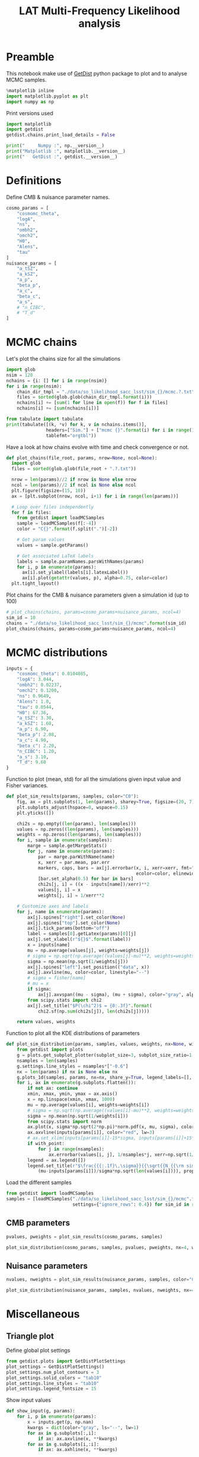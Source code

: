 #+TITLE: LAT Multi-Frequency Likelihood analysis
#+PROPERTY: header-args:jupyter-python :session mflike
#+PROPERTY: header-args :exports both
#+PROPERTY: header-args :tangle mflike_analysis.py

* Preamble
This notebook make use of [[https://getdist.readthedocs.io/en/latest/][GetDist]] python package to plot and to analyse MCMC samples.
#+BEGIN_SRC jupyter-python
  %matplotlib inline
  import matplotlib.pyplot as plt
  import numpy as np
#+END_SRC

#+RESULTS:

Print versions used
#+BEGIN_SRC jupyter-python
  import matplotlib
  import getdist
  getdist.chains.print_load_details = False

  print("     Numpy :", np.__version__)
  print("Matplotlib :", matplotlib.__version__)
  print("   GetDist :", getdist.__version__)
#+END_SRC

#+RESULTS:
:      Numpy : 1.19.0
: Matplotlib : 3.2.2
:    GetDist : 1.1.2

* Definitions
Define CMB & nuisance parameter names.
#+BEGIN_SRC jupyter-python :results none
  cosmo_params = [
      "cosmomc_theta",
      "logA",
      "ns",
      "ombh2",
      "omch2",
      "H0",
      "Alens",
      "tau"
  ]
  nuisance_params = [
      "a_tSZ",
      "a_kSZ",
      "a_p",
      "beta_p",
      "a_c",
      "beta_c",
      "a_s",
      # "n_CIBC",
      # "T_d"
  ]
#+END_SRC

* MCMC chains
Let's plot the chains size for all the simulations
#+BEGIN_SRC jupyter-python
  import glob
  nsim = 120
  nchains = {i: [] for i in range(nsim)}
  for i in range(nsim):
      chain_dir_tmpl = "./data/so_likelihood_sacc_lsst/sim_{}/mcmc.?.txt"
      files = sorted(glob.glob(chain_dir_tmpl.format(i)))
      nchains[i] += [sum(1 for line in open(f)) for f in files]
      nchains[i] += [sum(nchains[i])]

  from tabulate import tabulate
  print(tabulate([(k, *v) for k, v in nchains.items()],
                 headers=["Sim."] + ["mcmc {}".format(i) for i in range(1, 5)] + ["total"],
                 tablefmt="orgtbl"))
#+END_SRC

#+RESULTS:
#+begin_example
  |   Sim. |   mcmc 1 |   mcmc 2 |   mcmc 3 |   mcmc 4 |   total |
  |--------+----------+----------+----------+----------+---------|
  |      0 |     4601 |     4768 |     1720 |     3837 |   14926 |
  |      1 |     1722 |      736 |     3982 |     1596 |    8036 |
  |      2 |     4833 |     2276 |     4070 |     1804 |   12983 |
  |      3 |     4070 |     4280 |     1207 |     2812 |   12369 |
  |      4 |     4104 |     1878 |     3520 |     2286 |   11788 |
  |      5 |     3562 |     4099 |     1306 |     3967 |   12934 |
  |      6 |     3978 |     1939 |     1095 |     1213 |    8225 |
  |      7 |     1108 |     2185 |      917 |     2003 |    6213 |
  |      8 |     4522 |     4463 |     3774 |     4142 |   16901 |
  |      9 |     2527 |     4168 |     1673 |     2465 |   10833 |
  |     10 |     4455 |     4229 |     3983 |     1175 |   13842 |
  |     11 |     3845 |     1429 |     1265 |     4114 |   10653 |
  |     12 |     3884 |     2121 |     4249 |     2978 |   13232 |
  |     13 |     1152 |     1305 |     4315 |     1227 |    7999 |
  |     14 |     4127 |     1637 |     1551 |     1230 |    8545 |
  |     15 |     1133 |     1260 |     2689 |     1579 |    6661 |
  |     16 |     2160 |     1920 |     1511 |     3329 |    8920 |
  |     17 |     4144 |     1029 |     4110 |     4039 |   13322 |
  |     18 |     3682 |     3564 |     2345 |     3783 |   13374 |
  |     19 |     1768 |     2495 |     3926 |     4195 |   12384 |
  |     20 |     3847 |      610 |     3924 |     1196 |    9577 |
  |     21 |     4051 |     4291 |     4597 |     4429 |   17368 |
  |     22 |     4373 |     4115 |     2993 |     3623 |   15104 |
  |     23 |     3784 |     1303 |     1414 |     5464 |   11965 |
  |     24 |     1875 |     1253 |     2319 |     4075 |    9522 |
  |     25 |     2149 |     3850 |      819 |     1616 |    8434 |
  |     26 |     4298 |     3954 |     4218 |     4305 |   16775 |
  |     27 |     4329 |     2333 |      974 |     3869 |   11505 |
  |     28 |     3232 |     2074 |     1585 |     2509 |    9400 |
  |     29 |     1414 |     2038 |     2211 |     4561 |   10224 |
  |     30 |     4619 |     1552 |     1877 |     4132 |   12180 |
  |     31 |     2061 |     4502 |     1176 |     1203 |    8942 |
  |     32 |     1149 |     1332 |     1450 |     1799 |    5730 |
  |     33 |     1702 |     3769 |     1123 |     4734 |   11328 |
  |     34 |     1308 |     4156 |     1149 |     1294 |    7907 |
  |     35 |      934 |     2438 |     4703 |     1831 |    9906 |
  |     36 |     1237 |     3841 |     4949 |     3915 |   13942 |
  |     37 |     2007 |     3361 |     1215 |     4114 |   10697 |
  |     38 |     4246 |     1792 |     3672 |     1537 |   11247 |
  |     39 |     4411 |     3927 |     4144 |     1124 |   13606 |
  |     40 |     3608 |     4284 |     1571 |     4090 |   13553 |
  |     41 |     1807 |     4697 |     1388 |     1227 |    9119 |
  |     42 |     4244 |     1235 |     1752 |     4405 |   11636 |
  |     43 |     1477 |     1874 |     1928 |      699 |    5978 |
  |     44 |     4491 |     1314 |     2991 |     4359 |   13155 |
  |     45 |     3503 |     3738 |     3960 |     4236 |   15437 |
  |     46 |     2277 |     4116 |     3807 |      573 |   10773 |
  |     47 |     3163 |     1330 |     1080 |     4037 |    9610 |
  |     48 |     3320 |     3717 |     1890 |     4497 |   13424 |
  |     49 |     5597 |     2336 |     4084 |     1229 |   13246 |
  |     50 |     1056 |     4078 |     3497 |     1520 |   10151 |
  |     51 |     4437 |     1104 |     3440 |     1740 |   10721 |
  |     52 |     3907 |     3656 |     1424 |     2381 |   11368 |
  |     53 |     2123 |     1554 |     3666 |     4871 |   12214 |
  |     54 |     2139 |     2085 |     1432 |     1178 |    6834 |
  |     55 |     1782 |     3794 |     1111 |     2618 |    9305 |
  |     56 |     2364 |     3972 |     1454 |     1575 |    9365 |
  |     57 |      940 |     1573 |     1035 |     3920 |    7468 |
  |     58 |     4410 |     4481 |     1692 |     1742 |   12325 |
  |     59 |     3337 |     4134 |     3846 |     1164 |   12481 |
  |     60 |     4866 |     3864 |     4357 |     4275 |   17362 |
  |     61 |     1497 |     3555 |     3627 |     1552 |   10231 |
  |     62 |     4012 |     4005 |      613 |      789 |    9419 |
  |     63 |      584 |     1166 |     1108 |     4270 |    7128 |
  |     64 |     1043 |     1686 |     1653 |     3864 |    8246 |
  |     65 |     2832 |     4182 |     2535 |     4318 |   13867 |
  |     66 |     3674 |     4248 |     2870 |     1811 |   12603 |
  |     67 |     4184 |     4699 |     4875 |     1564 |   15322 |
  |     68 |     1444 |     3994 |     1347 |     2932 |    9717 |
  |     69 |     4557 |     4321 |     1597 |     3638 |   14113 |
  |     70 |     1467 |     1105 |     1225 |     3805 |    7602 |
  |     71 |      620 |     1791 |     1678 |     1291 |    5380 |
  |     72 |     1451 |     1173 |     3778 |     4224 |   10626 |
  |     73 |     4334 |     3770 |     1284 |     4212 |   13600 |
  |     74 |     3623 |     4246 |     1051 |     3972 |   12892 |
  |     75 |     3615 |     4309 |     4155 |     4175 |   16254 |
  |     76 |     4085 |     1317 |     3610 |     4435 |   13447 |
  |     77 |     3576 |     1372 |     1631 |     4058 |   10637 |
  |     78 |     4504 |     3754 |     2145 |     3876 |   14279 |
  |     79 |     1348 |     4599 |     4373 |     2747 |   13067 |
  |     80 |      560 |     2357 |     3739 |     1665 |    8321 |
  |     81 |     4114 |      810 |     2179 |     4573 |   11676 |
  |     82 |     2510 |     1791 |     2461 |     1675 |    8437 |
  |     83 |     1662 |     1171 |     1356 |     4042 |    8231 |
  |     84 |     1055 |     4240 |     2058 |     4047 |   11400 |
  |     85 |     4864 |     1554 |     1270 |     2529 |   10217 |
  |     86 |     2363 |     3081 |     1143 |     1396 |    7983 |
  |     87 |     3567 |     2110 |     2252 |     4395 |   12324 |
  |     88 |     1675 |     2575 |     4715 |     1105 |   10070 |
  |     89 |     3977 |     2045 |     3821 |     3516 |   13359 |
  |     90 |      961 |     2960 |     2996 |     4174 |   11091 |
  |     91 |     4044 |     1244 |     3883 |     4148 |   13319 |
  |     92 |     4695 |     1793 |     4005 |     1171 |   11664 |
  |     93 |     2359 |      688 |     4029 |     4646 |   11722 |
  |     94 |     2142 |     2091 |     2406 |     1231 |    7870 |
  |     95 |     1079 |     1114 |     3667 |     1218 |    7078 |
  |     96 |     3759 |     1070 |     2307 |     4447 |   11583 |
  |     97 |     1495 |     3736 |     3729 |     1942 |   10902 |
  |     98 |     3833 |     1065 |     1920 |     1668 |    8486 |
  |     99 |     1503 |     2385 |     4204 |     3140 |   11232 |
  |    100 |     3659 |      996 |     3065 |     1566 |    9286 |
  |    101 |     1520 |     3686 |     1879 |     4076 |   11161 |
  |    102 |     1263 |     1082 |     4022 |     2430 |    8797 |
  |    103 |      964 |     3455 |     3229 |     1706 |    9354 |
  |    104 |     1247 |     3588 |     3696 |     4228 |   12759 |
  |    105 |     2014 |      852 |     1154 |     3064 |    7084 |
  |    106 |     1618 |     4216 |     1247 |     4098 |   11179 |
  |    107 |     1198 |     2006 |     1508 |     1096 |    5808 |
  |    108 |      721 |     4149 |     3465 |     1248 |    9583 |
  |    109 |     4516 |     4028 |     1267 |     1260 |   11071 |
  |    110 |     3668 |     4457 |     3700 |     2923 |   14748 |
  |    111 |     3599 |     1873 |     2064 |     1266 |    8802 |
  |    112 |     2469 |     2279 |     1470 |     1621 |    7839 |
  |    113 |     4167 |     3966 |     4226 |     1603 |   13962 |
  |    114 |     4498 |     2471 |     1924 |     1596 |   10489 |
  |    115 |     1285 |     1016 |     1552 |     2818 |    6671 |
  |    116 |     3685 |     1604 |     4004 |     4019 |   13312 |
  |    117 |     1176 |     1270 |      821 |     2453 |    5720 |
  |    118 |     2021 |     3954 |     4103 |     1006 |   11084 |
  |    119 |     1266 |     1197 |     3869 |     4570 |   10902 |
#+end_example


Have a look at how chains evolve with time and check convergence or not.
#+BEGIN_SRC jupyter-python :results none
  def plot_chains(file_root, params, nrow=None, ncol=None):
    import glob
    files = sorted(glob.glob(file_root + ".?.txt"))

    nrow = len(params)//2 if nrow is None else nrow
    ncol = len(params)//2 if ncol is None else ncol
    plt.figure(figsize=(15, 10))
    ax = [plt.subplot(nrow, ncol, i+1) for i in range(len(params))]

    # Loop over files independently
    for f in files:
      from getdist import loadMCSamples
      sample = loadMCSamples(f[:-4])
      color = "C{}".format(f.split(".")[-2])

      # Get param values
      values = sample.getParams()

      # Get associated LaTeX labels
      labels = sample.paramNames.parsWithNames(params)
      for i, p in enumerate(params):
        ax[i].set_ylabel(labels[i].latexLabel())
        ax[i].plot(getattr(values, p), alpha=0.75, color=color)
    plt.tight_layout()
#+END_SRC

Plot chains for the CMB & nuisance parameters given a simulation id (up to 100)
#+BEGIN_SRC jupyter-python
  # plot_chains(chains, params=cosmo_params+nuisance_params, ncol=4)
  sim_id = 10
  chains = "./data/so_likelihood_sacc_lsst/sim_{}/mcmc".format(sim_id)
  plot_chains(chains, params=cosmo_params+nuisance_params, ncol=4)
#+END_SRC

#+RESULTS:
:RESULTS:
: WARNING:root:outlier fraction 6.0157612945918305e-05
: WARNING:root:outlier fraction 0.001507032819825854
[[file:./.ob-jupyter/42fd90ff7148ee95fe1e0146b787ff24ebbb0c96.png]]
:END:

* MCMC distributions

#+BEGIN_SRC jupyter-python :results none
  inputs = {
      "cosmomc_theta": 0.0104085,
      "logA": 3.044,
      "ombh2": 0.02237,
      "omch2": 0.1200,
      "ns": 0.9649,
      "Alens": 1.0,
      "tau": 0.0544,
      "H0": 67.36,
      "a_tSZ": 3.30,
      "a_kSZ": 1.60,
      "a_p": 6.90,
      "beta_p": 2.08,
      "a_c": 4.90,
      "beta_c": 2.20,
      "n_CIBC": 1.20,
      "a_s": 3.10,
      "T_d": 9.60
  }
#+END_SRC

Function to plot (mean, std) for all the simulations given input value and Fisher variances.
#+BEGIN_SRC jupyter-python :results none
  def plot_sim_results(params, samples, color="C0"):
      fig, ax = plt.subplots(1, len(params), sharey=True, figsize=(20, 7))
      plt.subplots_adjust(hspace=0, wspace=0.15)
      plt.yticks([])

      chi2s = np.empty((len(params), len(samples)))
      values = np.zeros((len(params), len(samples)))
      weights = np.zeros((len(params), len(samples)))
      for i, sample in enumerate(samples):
          marge = sample.getMargeStats()
          for j, name in enumerate(params):
              par = marge.parWithName(name)
              x, xerr = par.mean, par.err
              markers, caps, bars = ax[j].errorbar(x, i, xerr=xerr, fmt="o{}".format(color),
                                                   ecolor=color, elinewidth=3)
              [bar.set_alpha(0.5) for bar in bars]
              chi2s[j, i] = ((x - inputs[name])/xerr)**2
              values[j, i] = x
              weights[j, i] = 1/xerr**2

      # Customize axes and labels
      for j, name in enumerate(params):
          ax[j].spines["right"].set_color(None)
          ax[j].spines["top"].set_color(None)
          ax[j].tick_params(bottom="off")
          label = samples[0].getLatex(params)[0][j]
          ax[j].set_xlabel(r"${}$".format(label))
          x = inputs[name]
          mu = np.average(values[j], weights=weights[j])
          # sigma = np.sqrt(np.average((values[j]-mu)**2, weights=weights[j]))
          sigma = np.mean(np.sqrt(1/weights[j]))
          ax[j].spines["left"].set_position(("data", x))
          ax[j].axvline(mu, color=color, linestyle="--")
          # sigma = fisher[name]
          # mu = x
          if sigma:
              ax[j].axvspan((mu - sigma), (mu + sigma), color="gray", alpha=0.15)
          from scipy.stats import chi2
          ax[j].set_title("$P(\chi^2)$ = {0:.3f}".format(
              chi2.sf(np.sum(chi2s[j]), len(chi2s[j]))))

      return values, weights
#+END_SRC

Function to plot all the KDE distributions of parameters
#+BEGIN_SRC jupyter-python :results none
  def plot_sim_distribution(params, samples, values, weights, nx=None, with_point=False):
      from getdist import plots
      g = plots.get_subplot_plotter(subplot_size=3, subplot_size_ratio=1.2)
      nsamples = len(samples)
      g.settings.line_styles = nsamples*["-0.6"]
      nx = len(params) if nx is None else nx
      g.plots_1d(samples, params, nx=nx, share_y=True, legend_labels=[], lws=2)
      for i, ax in enumerate(g.subplots.flatten()):
          if not ax: continue
          xmin, xmax, ymin, ymax = ax.axis()
          x = np.linspace(xmin, xmax, 1000)
          mu = np.average(values[i], weights=weights[i])
          # sigma = np.sqrt(np.average((values[i]-mu)**2, weights=weights[i]))
          sigma = np.mean(np.sqrt(1/weights[i]))
          from scipy.stats import norm
          ax.plot(x, sigma*np.sqrt(2*np.pi)*norm.pdf(x, mu, sigma), color="black", lw=3)
          ax.axvline(inputs[params[i]], color="red", lw=3)
          # ax.set_xlim(inputs[params[i]]-15*sigma, inputs[params[i]]+15*sigma)
          if with_point:
              for j in range(nsamples):
                  ax.errorbar(values[i, j], 1/nsamples*j, xerr=np.sqrt(1/weights[i, j]), fmt="ok", ecolor="black", zorder=3)
          legend = ax.legend([])
          legend.set_title(r"$\frac{{{:.1f}\,\sigma}}{{\sqrt{{N_{{\rm sim}}}}}}$".format(
              (mu-inputs[params[i]])/sigma*np.sqrt(len(values[i]))), prop={"size": 16})
#+END_SRC

Load the different samples
#+BEGIN_SRC jupyter-python :results none
  from getdist import loadMCSamples
  samples = [loadMCSamples("./data/so_likelihood_sacc_lsst/sim_{}/mcmc".format(sim_id),
                           settings={"ignore_rows": 0.4}) for sim_id in range(120)]
#+END_SRC

** CMB parameters
#+BEGIN_SRC jupyter-python
  pvalues, pweights = plot_sim_results(cosmo_params, samples)
#+END_SRC

#+RESULTS:
:RESULTS:
#+begin_example
  WARNING:root:fine_bins not large enough to well sample smoothing scale - minuslogprior
  WARNING:root:fine_bins not large enough to well sample smoothing scale - minuslogprior__0
  WARNING:root:fine_bins not large enough to well sample smoothing scale - minuslogprior
  WARNING:root:fine_bins not large enough to well sample smoothing scale - minuslogprior__0
  WARNING:root:fine_bins not large enough to well sample smoothing scale - minuslogprior
  WARNING:root:fine_bins not large enough to well sample smoothing scale - minuslogprior__0
  WARNING:root:fine_bins not large enough to well sample smoothing scale - minuslogprior
  WARNING:root:fine_bins not large enough to well sample smoothing scale - minuslogprior__0
  WARNING:root:fine_bins not large enough to well sample smoothing scale - minuslogprior
  WARNING:root:fine_bins not large enough to well sample smoothing scale - minuslogprior__0
  WARNING:root:fine_bins not large enough to well sample smoothing scale - minuslogprior
  WARNING:root:fine_bins not large enough to well sample smoothing scale - minuslogprior__0
#+end_example
[[file:./.ob-jupyter/2c2d794e9d3b5f49447b93f003258464b55811d0.png]]
:END:


#+BEGIN_SRC jupyter-python
  plot_sim_distribution(cosmo_params, samples, pvalues, pweights, nx=4, with_point=False)
#+END_SRC

#+RESULTS:
[[file:./.ob-jupyter/2f51c303b8fe7c74e708f981083331b1686aa4ef.png]]

** Nuisance parameters
#+BEGIN_SRC jupyter-python
  nvalues, nweights = plot_sim_results(nuisance_params, samples, color="C4")
#+END_SRC

#+RESULTS:
[[file:./.ob-jupyter/bb9c6be80a0f8e5f72159232c4c059d3836bfd4e.png]]


#+BEGIN_SRC jupyter-python
  plot_sim_distribution(nuisance_params, samples, nvalues, nweights, nx=4, with_point=False)
#+END_SRC

#+RESULTS:
[[file:./.ob-jupyter/b5af9d061060d1ceb353a3cf6a909f4c79705d43.png]]
* Miscellaneous
** Triangle plot
Define global plot settings
#+BEGIN_SRC jupyter-python :results none
  from getdist.plots import GetDistPlotSettings
  plot_settings = GetDistPlotSettings()
  plot_settings.num_plot_contours = 3
  plot_settings.solid_colors = "tab10"
  plot_settings.line_styles = "tab10"
  plot_settings.legend_fontsize = 15
#+END_SRC

Show input values
#+BEGIN_SRC jupyter-python :results none
  def show_input(g, params):
      for i, p in enumerate(params):
          x = inputs.get(p, np.nan)
          kwargs = dict(color="gray", ls="--", lw=1)
          for ax in g.subplots[:,i]:
              if ax: ax.axvline(x, **kwargs)
          for ax in g.subplots[i,:i]:
              if ax: ax.axhline(x, **kwargs)
#+END_SRC

Load MCMC samples
#+BEGIN_SRC jupyter-python :results none
  sim_id = 0
  from getdist import loadMCSamples
  samples = [loadMCSamples("./data/so_likelihood_sacc/sim_{}_{}/mcmc".format(spec, sim_id),
                           settings={"ignore_rows": 0.4}) for spec in ["tt", "ee", "te", "ttteee"]]
#+END_SRC

Plot posteriors distributions of CMB parameters
#+BEGIN_SRC jupyter-python
  from getdist import plots
  g = plots.get_subplot_plotter(settings=plot_settings)
  colors = ["C2", "C1", "C0", "C3"]
  g.triangle_plot(samples, cosmo_params,
                  filled=True, legend_labels=["TT", "EE", "TE", "TT, TE, EE"],
                  colors=colors, diag1d_kwargs={"colors": colors})
  # Show input value
  show_input(g, cosmo_params)
  # Show prior on tau
  ax = g.subplots[-1, -1]
  xmin, xmax, ymin, ymax = ax.axis()
  x = np.linspace(xmin, xmax, 100)
  from scipy.stats import norm
  ax.plot(x, 0.018*norm.pdf(x, 0.054, 0.0073), color="gray", ls="--", label=r"$\tau$ prior")
  ax.legend(loc="upper left", bbox_to_anchor=(1,1));
#+END_SRC

#+RESULTS:
[[file:./.ob-jupyter/1a8b44ef486d245c3500eb31981a286ef2967b75.png]]

#+BEGIN_SRC jupyter-python
  g.triangle_plot([samples[0], samples[-1]], nuisance_params,
                  filled=True, legend_labels=["TT", "TT, TE, EE"],
                  colors=["C0", "C3"], diag1d_kwargs={"colors": ["C0", "C3"]})
  show_input(g, nuisance_params)
#+END_SRC

#+RESULTS:
[[file:./.ob-jupyter/944ccddd3e9ac0eee9b213f68ec12657661532f8.png]]

** Correlation plot

#+BEGIN_SRC jupyter-python
  g.rectangle_plot(cosmo_params, nuisance_params, roots=samples, filled=True);
#+END_SRC

#+RESULTS:
[[file:./.ob-jupyter/2a6922f9686cda224b4bbf0145a09220b2615048.png]]

** Write Cls to file
:PROPERTIES:
:HEADER-ARGS: :tangle write_input_cls.py
:END:

#+BEGIN_SRC jupyter-python
  import cobaya
  import camb
  print("      CAMB :", camb.__version__)
  print("    Cobaya :", cobaya.__version__)
#+END_SRC

Set \ell_{max} value
#+BEGIN_SRC jupyter-python :results none
  lmin, lmax = 2, 9000
#+END_SRC

#+BEGIN_SRC jupyter-python :results none
  def write_input_cls(params, out_dir, lmax=lmax, plot=False):
      import os
      os.makedirs(out_dir, exist_ok=True)

      l = np.arange(lmin, lmax)

      # Get CMB Dls from cobaya/camb
      info = {
          "params": params,
          "likelihood": {"mflike.MFLike": {"sim_id": 0, "lmax": lmax}},
          "theory": {"camb": {"extra_args": {"lens_potential_accuracy": 1}}},
          "modules": "/tmp/modules"
      }
      from cobaya.model import get_model
      model = get_model(info)
      Cl = {"tt": lmax, "ee": lmax, "te": lmax, "bb":lmax}
      model.theory["camb"].needs(Cl=Cl)
      model.logposterior({}, cached=False)
      Dls = model.theory["camb"].get_Cl(ell_factor=True)
      dls_cobaya = [Dls[s][lmin:lmax] for s in ["tt", "ee", "bb", "te"]]
      np.savetxt("{}/cosmo_spectra.dat".format(out_dir),
                 np.vstack([l, dls_cobaya]).T)
      mflike = model.likelihood["mflike.MFLike"]
      fg_models = mflike._get_foreground_model(params)
      for k, v in fg_models.items():
          np.savetxt("{}/{}_{}_{}x{}.dat".format(out_dir, *k),
                     np.vstack([l, v]).T)
#+END_SRC

#+BEGIN_SRC jupyter-python
  mean_values = np.mean(pvalues, axis=1)
  fit_cosmo_params = {
      "cosmomc_theta": mean_values[0],
      "As": 1e-10*np.exp(mean_values[1]),
      "ns": mean_values[2],
      "ombh2": mean_values[3],
      "omch2": mean_values[4],
      "Alens": mean_values[6],
      "tau": mean_values[7]
  }
  mean_values = np.mean(nvalues, axis=1)
  fit_nuisance_params = {
      "a_tSZ": mean_values[0],
      "a_kSZ": mean_values[1],
      "a_p": mean_values[2],
      "beta_p": mean_values[3],
      "a_c": mean_values[4],
      "beta_c": mean_values[5],
      "n_CIBC": 1.20,
      "a_s": mean_values[6],
      "T_d": 9.60
  }
  from tabulate import tabulate
  print(tabulate({**fit_cosmo_params, **fit_nuisance_params}.items()))
  write_input_cls(params={**fit_cosmo_params, **fit_nuisance_params},
                  out_dir="/tmp/mflike_fit")
#+END_SRC

#+RESULTS:
#+begin_example
  WARNING:prior:No sampled parameters requested! This will fail for non-mock samplers.
  -------------  -----------
  cosmomc_theta  0.0104088
  As             2.09808e-09
  ns             0.964919
  ombh2          0.022363
  omch2          0.119838
  Alens          1.00245
  tau            0.054402
  a_tSZ          3.31111
  a_kSZ          1.72448
  a_p            6.90229
  beta_p         2.08009
  a_c            4.90854
  beta_c         2.19651
  n_CIBC         1.2
  a_s            3.09908
  T_d            9.6
  -------------  -----------
  [prior] *WARNING* No sampled parameters requested! This will fail for non-mock samplers.
  INFO:camb:Importing *local* CAMB from /tmp/modules/code/CAMB
  [camb] Importing *local* CAMB from /tmp/modules/code/CAMB
  INFO:mflike.mflike:Initialising.
  [mflike.mflike] Initialising.
#+end_example


#+BEGIN_SRC jupyter-python
  input_params = inputs.copy()
  input_params["As"] = 1e-10*np.exp(input_params["logA"])
  del input_params["H0"]
  del input_params["logA"]
  from tabulate import tabulate
  print(tabulate(input_params.items()))
  write_input_cls(params=input_params,
                  out_dir="/tmp/mflike_inputs")
#+END_SRC

#+RESULTS:
#+begin_example
  -------------  ----------
  cosmomc_theta  0.0104085
  ombh2          0.02237
  omch2          0.12
  ns             0.9649
  Alens          1
  tau            0.0544
  a_tSZ          3.30444
  a_kSZ          1.66466
  a_p            6.91247
  beta_p         2.07747
  a_c            4.88618
  beta_c         2.20303
  n_CIBC         1.2
  a_s            3.09921
  T_d            9.6
  As             2.0989e-09
  -------------  ----------
  [prior] *WARNING* No sampled parameters requested! This will fail for non-mock samplers.
  [camb] Importing *local* CAMB from /tmp/modules/code/CAMB
  [mflike.mflike] Initialising.
  get_requirements
  get_requirements
#+end_example

** Check data against MCMC
#+BEGIN_SRC jupyter-python
  data_dir = "/tmp/modules/data"
  cross = (145, 145)
  spectra = ["tt", "te", "tb", "et", "bt", "ee", "eb", "be", "bb"]
  spectrum = "tt"
  index = spectra.index(spectrum)+1
  sims = [np.loadtxt("{}/LAT_MFLike_data/like_products/Dl_LAT_{}xLAT_{}_{:05d}.dat".format(
      data_dir, *cross, i)) for i in range(100)]
  mean_sim = np.mean(sims, axis=0)
  std_sim = np.std(sims, axis=0)/np.sqrt(100)

  Bbl = np.loadtxt("{}/LAT_MFLike_data/like_products/Bbl_LAT_{}xLAT_{}_{}.dat".format(
    data_dir, *cross, spectrum.upper()))
  input_cmb = np.loadtxt("/tmp/mflike_inputs/cosmo_spectra.dat")[:, 1]
  input_fg = np.loadtxt("/tmp/mflike_inputs/{}_all_{}x{}.dat".format(spectrum, *cross))[:, 1]
  input_spec = np.dot(Bbl, input_cmb[:6000]+input_fg[:6000])

  fit_cmb = np.loadtxt("/tmp/mflike_fit/cosmo_spectra.dat")[:, 1]
  fit_fg = np.loadtxt("/tmp/mflike_fit/{}_all_{}x{}.dat".format(spectrum, *cross))[:, 1]
  fit_spec = np.dot(Bbl, fit_cmb[:6000]+fit_fg[:6000])

  import matplotlib.pyplot as plt
  lbin = mean_sim[:, 0]
  plt.plot(lbin, (mean_sim[:, index] - input_spec)/std_sim[:, index], "tab:blue", label="sim - input")
  plt.plot(lbin, (mean_sim[:, index] - fit_spec)/std_sim[:, index], "tab:red", label="sim - fit")

  plt.xlabel("$\ell$")
  plt.ylabel("$\sigma$")
  plt.title("{} - {}x{} GHz".format(spectrum.upper(), *cross))
  plt.legend()
#+END_SRC

#+RESULTS:
:RESULTS:
: <matplotlib.legend.Legend at 0x7f228207c250>
[[file:./.ob-jupyter/5c76953ec1e8f38f8f910be412af297dfd7013db.png]]
:END:
** Compare version of likelihood
#+BEGIN_SRC jupyter-python
  def show_input(g, params):
      for i, p in enumerate(params):
          x = inputs.get(p, np.nan)
          kwargs = dict(color="gray", ls="--", lw=1)
          for ax in g.subplots[:,i]:
              if ax: ax.axvline(x, **kwargs)
          for ax in g.subplots[i,:i]:
              if ax: ax.axhline(x, **kwargs)

  from getdist.plots import GetDistPlotSettings
  plot_settings = GetDistPlotSettings()
  plot_settings.num_plot_contours = 3
  plot_settings.solid_colors = "tab10"
  plot_settings.line_styles = "tab10"
#+END_SRC

#+RESULTS:

#+BEGIN_SRC jupyter-python
  from getdist import loadMCSamples
  sim_id = 1
  sample1 = loadMCSamples("./data/so_likelihood_new/sim_{}/mcmc".format(sim_id),
                          settings={"ignore_rows": 0.4})
  sample2 = loadMCSamples("./data/so_likelihood_norm/sim_{}/mcmc".format(sim_id),
                          settings={"ignore_rows": 0.4})

  from getdist import plots
  g = plots.get_subplot_plotter(settings=plot_settings)
  g.triangle_plot([sample1, sample2], cosmo_params, filled=True,
                  legend_labels=["LAT_MFLike", "LAT_MFLike + norm"],
                  colors=["C0", "C3"], diag1d_kwargs={"colors":["C0", "C3"]})
  # Show input value
  show_input(g, cosmo_params)
  # Show prior on tau
  ax = g.subplots[-1, -1]
  xmin, xmax, ymin, ymax = ax.axis()
  x = np.linspace(xmin, xmax, 100)
  from scipy.stats import norm
  ax.plot(x, 0.018*norm.pdf(x, 0.054, 0.0073), color="gray", ls="--", label=r"$\tau$ prior")
  ax.legend(loc="upper left", bbox_to_anchor=(1,1))
#+END_SRC

#+RESULTS:
:RESULTS:
: <matplotlib.legend.Legend at 0x7f45c32b2f70>
[[file:./.ob-jupyter/f5ef3b73107ddfc4b07e931fc1de7903df018920.png]]
:END:
